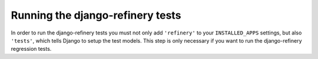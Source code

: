 Running the django-refinery tests
=================================

In order to run the django-refinery tests you must not only add
``'refinery'`` to your ``INSTALLED_APPS`` settings, but also
``'tests'``, which tells Django to setup the test models.  This
step is only necessary if you want to run the django-refinery regression tests.
